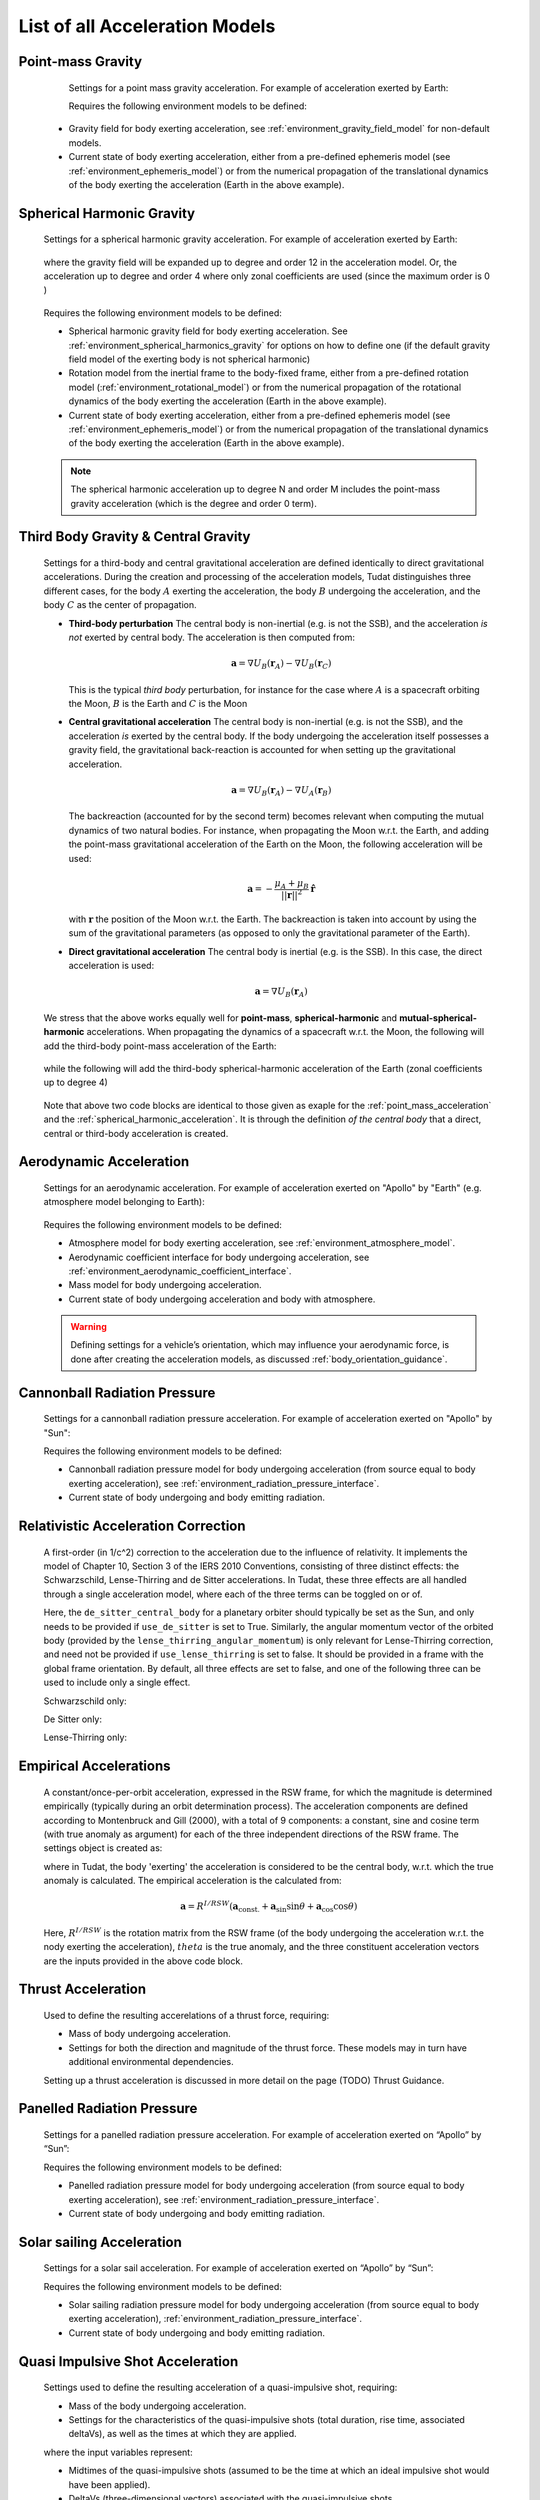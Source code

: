 .. _available_acceleration_models:

===============================
List of all Acceleration Models
===============================

Point-mass Gravity
##################

    Settings for a point mass gravity acceleration. For example of acceleration exerted by Earth:

    .. tabs::

         .. tab:: Python

          .. literalinclude:: /_src_snippets/simulation/propagation_setup/acceleration_models/point_mass_gravity.py
             :language: python

         .. tab:: C++

          .. literalinclude:: /_src_snippets/simulation/propagation_setup/acceleration_models/point_mass_gravity.cpp
             :language: cpp
         
    Requires the following environment models to be defined:

  - Gravity field for body exerting acceleration, see :ref:`environment_gravity_field_model` for non-default models.
  - Current state of body exerting acceleration, either from a pre-defined ephemeris model (see :ref:`environment_ephemeris_model`) or from the numerical propagation of the translational dynamics of the body exerting the acceleration (Earth in the above example).

Spherical Harmonic Gravity
##########################

  Settings for a spherical harmonic gravity acceleration. For example of acceleration exerted by Earth:

    .. tabs::

       .. tab:: Python

        .. literalinclude:: /_src_snippets/simulation/propagation_setup/acceleration_models/spherical_harmonic_gravity.py
           :language: python

       .. tab:: C++

        .. literalinclude:: /_src_snippets/simulation/propagation_setup/acceleration_models/spherical_harmonic_gravity.cpp
           :language: cpp

  where the gravity field will be expanded up to degree and order 12 in the acceleration model. Or, the acceleration up to degree and order 4 where only zonal coefficients are used (since the maximum order is 0 )

    .. tabs::

       .. tab:: Python

        .. literalinclude:: /_src_snippets/simulation/propagation_setup/acceleration_models/spherical_harmonic_gravity_zonal.py
           :language: python

       .. tab:: C++

        .. literalinclude:: /_src_snippets/simulation/propagation_setup/acceleration_models/spherical_harmonic_gravity_zonal.cpp
           :language: cpp

  Requires the following environment models to be defined:

  - Spherical harmonic gravity field for body exerting acceleration. See :ref:`environment_spherical_harmonics_gravity` for options on how to define one (if the default gravity field model of the exerting body is not spherical harmonic)
  - Rotation model from the inertial frame to the body-fixed frame, either from a pre-defined rotation model (:ref:`environment_rotational_model`) or from the numerical propagation of the rotational dynamics of the body exerting the acceleration (Earth in the above example).
  - Current state of body exerting acceleration, either from a pre-defined ephemeris model (see :ref:`environment_ephemeris_model`) or from the numerical propagation of the translational dynamics of the body exerting the acceleration (Earth in the above example).

  .. note::
      The spherical harmonic acceleration up to degree N and order M includes the point-mass gravity acceleration (which is the degree and order 0 term).

.. _third_body_gravity:

Third Body Gravity & Central Gravity
####################################

  Settings for a third-body and central gravitational acceleration are defined identically to direct gravitational accelerations. During the creation and processing of the acceleration models, Tudat distinguishes three different cases, for the body :math:`A` exerting the acceleration, the body :math:`B` undergoing the acceleration, and the body :math:`C` as the center of propagation.

  * **Third-body perturbation** The central body is non-inertial (e.g. is not the SSB), and the acceleration *is not* exerted by central body. The acceleration is then computed from:

    .. math::

     \mathbf{a}=\nabla U_{B}(\mathbf{r}_{A})-\nabla U_{B}(\mathbf{r}_{C})

    This is the typical *third body* perturbation, for instance for the case where :math:`A` is a spacecraft orbiting the Moon, :math:`B` is the Earth and :math:`C` is the Moon
    

  * **Central gravitational acceleration** The central body is non-inertial (e.g. is not the SSB), and the acceleration *is* exerted by the central body. If the body undergoing the acceleration itself possesses a gravity field, the gravitational back-reaction is accounted for when setting up the gravitational acceleration.

    .. math::

     \mathbf{a}=\nabla U_{B}(\mathbf{r}_{A})-\nabla U_{A}(\mathbf{r}_{B})

    The backreaction (accounted for by the second term) becomes relevant when computing the mutual dynamics of two natural bodies. For instance, when propagating the Moon w.r.t. the Earth, and adding the point-mass gravitational acceleration of the Earth on the Moon, the following acceleration will be used:  

    .. math::

     \mathbf{a}=-\frac{\mu_{A}+\mu_{B}}{||\mathbf{r}||^{2}}\hat{\mathbf{r}}

    with :math:`\mathbf{r}` the position of the Moon w.r.t. the Earth. The backreaction is taken into account by using the sum of the gravitational parameters (as opposed to only the gravitational parameter of the Earth).
    

  * **Direct gravitational acceleration** The central body is inertial (e.g. is the SSB). In this case, the direct acceleration is used:

    .. math::

     \mathbf{a}=\nabla U_{B}(\mathbf{r}_{A})

  We stress that the above works equally well for **point-mass**, **spherical-harmonic** and **mutual-spherical-harmonic** accelerations. When propagating the dynamics of a spacecraft w.r.t. the Moon, the following will add the third-body point-mass acceleration of the Earth:

    .. tabs::

         .. tab:: Python

          .. literalinclude:: /_src_snippets/simulation/propagation_setup/acceleration_models/point_mass_gravity.py
             :language: python

         .. tab:: C++

          .. literalinclude:: /_src_snippets/simulation/propagation_setup/acceleration_models/point_mass_gravity.cpp
             :language: cpp

  while the following will add the third-body spherical-harmonic acceleration of the Earth (zonal coefficients up to degree 4)

    .. tabs::

       .. tab:: Python

        .. literalinclude:: /_src_snippets/simulation/propagation_setup/acceleration_models/spherical_harmonic_gravity_zonal.py
           :language: python

       .. tab:: C++

        .. literalinclude:: /_src_snippets/simulation/propagation_setup/acceleration_models/spherical_harmonic_gravity_zonal.cpp
           :language: cpp

  Note that above two code blocks are identical to those given as exaple for the :ref:`point_mass_acceleration` and the :ref:`spherical_harmonic_acceleration`. It is through the definition *of the central body* that a direct, central or third-body acceleration is created.

Aerodynamic Acceleration
########################

  Settings for an aerodynamic acceleration. For example of acceleration exerted on "Apollo" by "Earth" (e.g. atmosphere model belonging to Earth):

    .. tabs::

       .. tab:: Python

        .. toggle-header:: 
           :header: Required **Show/Hide**

           .. literalinclude:: /_src_snippets/simulation/propagation_setup/acceleration_models/req_acceleration_models.py
              :language: python

        .. literalinclude:: /_src_snippets/simulation/propagation_setup/acceleration_models/aerodynamic.py
           :language: python

        .. toggle-header:: 
           :header: Required after **Show/Hide**

           .. literalinclude:: /_src_snippets/simulation/propagation_setup/acceleration_models/req_acceleration_models_after.py
              :language: python

       .. tab:: C++

        .. literalinclude:: /_src_snippets/simulation/propagation_setup/acceleration_models/aerodynamic.cpp
           :language: cpp

  Requires the following environment models to be defined:

  - Atmosphere model for body exerting acceleration, see :ref:`environment_atmosphere_model`.
  - Aerodynamic coefficient interface for body undergoing acceleration, see :ref:`environment_aerodynamic_coefficient_interface`.
  - Mass model for body undergoing acceleration.
  - Current state of body undergoing acceleration and body with atmosphere.


  .. warning::
      Defining settings for a vehicle’s orientation, which may influence your aerodynamic force, is done after creating the acceleration models, as discussed :ref:`body_orientation_guidance`.

Cannonball Radiation Pressure
#############################

  Settings for a cannonball radiation pressure acceleration. For example of acceleration exerted on "Apollo" by "Sun":

  .. tabs::

       .. tab:: Python

        .. toggle-header:: 
           :header: Required **Show/Hide**

           .. literalinclude:: /_src_snippets/simulation/propagation_setup/acceleration_models/req_cannonball_radiation_pressure.py
              :language: python

        .. literalinclude:: /_src_snippets/simulation/propagation_setup/acceleration_models/cannonball_radiation_pressure.py
           :language: python

        .. toggle-header:: 
           :header: Required after **Show/Hide**

           .. literalinclude:: /_src_snippets/simulation/propagation_setup/acceleration_models/req_acceleration_models_after.py
              :language: python

       .. tab:: C++

        .. literalinclude:: /_src_snippets/simulation/propagation_setup/acceleration_models/cannonball_radiation_pressure.cpp
           :language: cpp


  Requires the following environment models to be defined:

  - Cannonball radiation pressure model for body undergoing acceleration (from source equal to body exerting acceleration), see :ref:`environment_radiation_pressure_interface`.
  - Current state of body undergoing and body emitting radiation.

Relativistic Acceleration Correction
####################################

  A first-order (in 1/c^2) correction to the acceleration due to the influence of relativity. It implements the model of Chapter 10, Section 3 of the IERS 2010 Conventions, consisting of three distinct effects: the Schwarzschild, Lense-Thirring and de Sitter accelerations. In Tudat, these three effects are all handled through a single acceleration model, where each of the three terms can be toggled on or of.

  .. tabs::

     .. tab:: Python

      .. literalinclude:: /_src_snippets/simulation/propagation_setup/acceleration_models/relativistic.py
         :language: python   

     .. tab:: C++

      .. literalinclude:: /_src_snippets/simulation/propagation_setup/acceleration_models/relativistic.cpp
         :language: cpp

  Here, the ``de_sitter_central_body`` for a planetary orbiter should typically be set as the Sun, and only needs to be provided if ``use_de_sitter`` is set to True. Similarly, the angular momentum vector of the orbited body (provided by the ``lense_thirring_angular_momentum``) is only relevant for Lense-Thirring correction, and need not be provided if ``use_lense_thirring`` is set to false. It should be provided in a frame with the global frame orientation. By default, all three effects are set to false, and one of the following three can be used to include only a single effect.


  Schwarzschild only:
  
  .. tabs::

     .. tab:: Python

      .. literalinclude:: /_src_snippets/simulation/propagation_setup/acceleration_models/relativistic_1.py
         :language: python   

     .. tab:: C++

      .. literalinclude:: /_src_snippets/simulation/propagation_setup/acceleration_models/relativistic_1.cpp
         :language: cpp
         
  De Sitter only:        
  
  .. tabs::

     .. tab:: Python

      .. literalinclude:: /_src_snippets/simulation/propagation_setup/acceleration_models/relativistic_2.py
         :language: python   

     .. tab:: C++

      .. literalinclude:: /_src_snippets/simulation/propagation_setup/acceleration_models/relativistic_2.cpp
         :language: cpp


  Lense-Thirring only:                 
  
  .. tabs::

     .. tab:: Python

      .. literalinclude:: /_src_snippets/simulation/propagation_setup/acceleration_models/relativistic_3.py
         :language: python   

     .. tab:: C++

      .. literalinclude:: /_src_snippets/simulation/propagation_setup/acceleration_models/relativistic_3.cpp
         :language: cpp


Empirical Accelerations
#######################

  A constant/once-per-orbit acceleration, expressed in the RSW frame, for which the magnitude is determined empirically (typically during an orbit determination process). The acceleration components are defined according to Montenbruck and Gill (2000), with a total of 9 components: a constant, sine and cosine term (with true anomaly as argument) for each of the three independent directions of the RSW frame. The settings object is created as:

  .. tabs::

       .. tab:: Python

        .. literalinclude:: /_src_snippets/simulation/propagation_setup/acceleration_models/empirical.py
           :language: python

       
       .. tab:: C++

        .. literalinclude:: /_src_snippets/simulation/propagation_setup/acceleration_models/empirical.cpp
           :language: cpp

  where in Tudat, the body 'exerting' the acceleration is considered to be the central body, w.r.t. which the true anomaly is calculated. The empirical acceleration is the calculated from:
  
      .. math::

       \mathbf{a}=R^{I/RSW}\left(\mathbf{a}_{\text{const.}}+\mathbf{a}_{\sin}\sin\theta+\mathbf{a}_{\cos}\cos\theta \right)

  Here, :math:`R^{I/RSW}` is the rotation matrix from the RSW frame (of the body undergoing the acceleration w.r.t. the nody exerting the acceleration), :math:`theta` is the true anomaly, and the three constituent acceleration vectors are the inputs provided in the above code block.


Thrust Acceleration
###################
  
  Used to define the resulting accerelations of a thrust force, requiring:

  - Mass of body undergoing acceleration.
  - Settings for both the direction and magnitude of the thrust force. These models may in turn have additional environmental dependencies.

  Setting up a thrust acceleration is discussed in more detail on the page (TODO) Thrust Guidance.
  
Panelled Radiation Pressure
###########################
  
  Settings for a panelled radiation pressure acceleration. For example of acceleration exerted on “Apollo” by “Sun”:

  .. tabs::

       .. tab:: Python

        .. toggle-header:: 
           :header: Required **Show/Hide**

           .. literalinclude:: /_src_snippets/simulation/propagation_setup/acceleration_models/req_cannonball_radiation_pressure.py
              :language: python

        .. literalinclude:: /_src_snippets/simulation/propagation_setup/acceleration_models/panelled_radiation_pressure.py
           :language: python

        .. toggle-header:: 
           :header: Required after **Show/Hide**

           .. literalinclude:: /_src_snippets/simulation/propagation_setup/acceleration_models/req_acceleration_models_after.py
              :language: python

       .. tab:: C++

        .. literalinclude:: /_src_snippets/simulation/propagation_setup/acceleration_models/panelled_radiation_pressure.cpp
           :language: cpp

  Requires the following environment models to be defined:

  - Panelled radiation pressure model for body undergoing acceleration (from source equal to body exerting acceleration), see :ref:`environment_radiation_pressure_interface`.
  - Current state of body undergoing and body emitting radiation.

Solar sailing Acceleration
##########################

  Settings for a solar sail acceleration. For example of acceleration exerted on “Apollo” by “Sun”:

  .. tabs::

       .. tab:: Python

        .. toggle-header:: 
           :header: Required **Show/Hide**

           .. literalinclude:: /_src_snippets/simulation/propagation_setup/acceleration_models/req_cannonball_radiation_pressure.py
              :language: python

        .. literalinclude:: /_src_snippets/simulation/propagation_setup/acceleration_models/solar_sailing.py
           :language: python

        .. toggle-header:: 
           :header: Required after **Show/Hide**

           .. literalinclude:: /_src_snippets/simulation/propagation_setup/acceleration_models/req_acceleration_models_after.py
              :language: python

       .. tab:: C++

        .. literalinclude:: /_src_snippets/simulation/propagation_setup/acceleration_models/solar_sailing.cpp
           :language: cpp

  Requires the following environment models to be defined:

  - Solar sailing radiation pressure model for body undergoing acceleration (from source equal to body exerting acceleration), :ref:`environment_radiation_pressure_interface`.
  - Current state of body undergoing and body emitting radiation.


Quasi Impulsive Shot Acceleration
#################################

  Settings used to define the resulting acceleration of a quasi-impulsive shot, requiring:

  - Mass of the body undergoing acceleration.
  - Settings for the characteristics of the quasi-impulsive shots (total duration, rise time, associated deltaVs), as well as the times at which they are applied.


  .. tabs::

       .. tab:: Python

        .. toggle-header:: 
           :header: Required **Show/Hide**

        .. literalinclude:: /_src_snippets/simulation/propagation_setup/acceleration_models/quasi_impulsive_shot.py
           :language: python

        .. toggle-header:: 
           :header: Required after **Show/Hide**

           .. literalinclude:: /_src_snippets/simulation/propagation_setup/acceleration_models/req_acceleration_models_after.py
              :language: python

       .. tab:: C++

        .. literalinclude:: /_src_snippets/simulation/propagation_setup/acceleration_models/quasi_impulsive_shot.cpp
           :language: cpp

  where the input variables represent:

  - Midtimes of the quasi-impulsive shots (assumed to be the time at which an ideal impulsive shot would have been applied).
  - DeltaVs (three-dimensional vectors) associated with the quasi-impulsive shots.
  - Total duration of the quasi-impulsive shots (same value for each of them).
  - Rise time, i.e. time required to reach the peak acceleration (same value for each impulsive shot).



Mutual Spherical Harmonic Gravity Acceleration
##############################################

  Settings for a mutual spherical harmonic gravity acceleration. This model is typically only used for detailed propagation of planetary systems. For example of acceleration exerted on “Io” by “Jupiter”:

  .. tabs::

       .. tab:: Python

        .. toggle-header:: 
           :header: Required before **Show/Hide**

           .. literalinclude:: /_src_snippets/simulation/propagation_setup/acceleration_models/req_acceleration_models.py
              :language: python

        .. literalinclude:: /_src_snippets/simulation/propagation_setup/acceleration_models/mutual_spherical_harmonic_gravity.py
           :language: python

        .. toggle-header:: 
           :header: Required after **Show/Hide**

           .. literalinclude:: /_src_snippets/simulation/propagation_setup/acceleration_models/req_acceleration_models_after.py
              :language: python

       .. tab:: C++

        .. literalinclude:: /_src_snippets/simulation/propagation_setup/acceleration_models/mutual_spherical_harmonic_gravity.cpp
           :language: cpp

  where the gravity fields of Io and Jupiter will be expanded up to degree and order 12 and 4, respectively, in the acceleration model. Requires the following environment models to be defined:

  - Spherical harmonic gravity field for body exerting acceleration and body undergoing acceleration, see :ref:`environment_gravity_field_model` for non-default models.
  - Rotation model from the inertial frame to the body-fixed frame and body undergoing acceleration, see :ref:`environment_rotational_model`.
  - Current state of bodies undergoing and exerting acceleration, either from an Ephemeris model or from the numerical propagation, see :ref:`environment_ephemeris_model`.

  For the case where a third-body mutual spherical harmonic acceleration (e.g. Ganymede on Io when propagating w.r.t. Jupiter), additional parameters have to be provided that denote the expansion degree/order of the central body, so:

  .. tabs::

       .. tab:: Python

        .. toggle-header:: 
           :header: Required before **Show/Hide**

           .. literalinclude:: /_src_snippets/simulation/propagation_setup/acceleration_models/req_acceleration_models.py
              :language: python

        .. literalinclude:: /_src_snippets/simulation/propagation_setup/acceleration_models/mutual_third_body_spherical_harmonic_gravity.py
           :language: python

        .. toggle-header:: 
           :header: Required after **Show/Hide**

           .. literalinclude:: /_src_snippets/simulation/propagation_setup/acceleration_models/req_acceleration_models_after.py
              :language: python

       .. tab:: C++

        .. literalinclude:: /_src_snippets/simulation/propagation_setup/acceleration_models/mutual_third_body_spherical_harmonic_gravity.cpp
           :language: cpp

  where Jupiter now takes the role of central body, instead of body exerting the acceleration.

Tidal effect on natural satellites
##################################

  The direct of tidal effects in a satellite system, applied directly as an acceleration (as opposed to a modification of spherical harmonic coefficients). The model is based on Lainey et al. (2007,2012). It can compute either the acceleration due to tides, and in particular tidal dissipation, on a planetary satellites. The accelertion can compute either the effect of tide raised on the satellite by the planet, or on the planet by the satellite. The satellite is assumed to be tidally locked to the planet.

  .. tabs::

     .. tab:: Python

      .. toggle-header:: 
         :header: Required **Show/Hide**

      .. literalinclude:: /_src_snippets/simulation/propagation_setup/acceleration_models/direct_tidal_dissipation.py
         :language: python

      .. toggle-header:: 
         :header: Required after **Show/Hide**

     .. tab:: C++

      .. literalinclude:: /_src_snippets/simulation/propagation_setup/acceleration_models/direct_tidal_dissipation.cpp
         :language: cpp

  Where the three input variables represent:

  - Value of the k2 Love number (real value) that is used.
  - Value of the tidal time lag (in seconds) that is used.
  - Boolean denoting whether the term independent of the time lag is to be computed (default true)
  - Boolean denoting whether the tide raised on the planet is to be modelled (if true), or the tide raised on the satellite (if false). Default is true.


.. _acceleration_types:

Acceleration Types
------------------

In certain pieces of code, such as when requesting the saving of a single acceleration, you will need to supply an identified for the type of acceleration. Below is a list of all supported types.

- ``point_mass_gravity_type``
- ``aerodynamic_type``
- ``cannonball_radiation_pressure_type``
- ``spherical_harmonic_gravity_type``
- ``mutual_spherical_harmonic_gravity_type``
- ``thrust_acceleration_type``
- ``relativistic_correction_acceleration_type``
- ``empirical_acceleration_type``
- ``direct_tidal_dissipation_in_central_body_acceleration_type``
- ``direct_tidal_dissipation_in_orbiting_body_acceleration_type``
- ``panelled_radiation_pressure_acceleration_type``
- ``momentum_wheel_desaturation_acceleration_type``
- ``solar_sail_acceleration_type``
